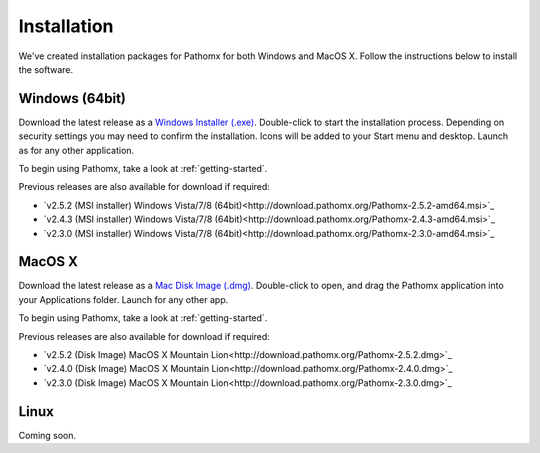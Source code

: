 Installation
************

We've created installation packages for Pathomx for both Windows and MacOS X. Follow the 
instructions below to install the software.

Windows (64bit)
===============

Download the latest release as a `Windows Installer (.exe)`_. Double-click to start the 
installation process. Depending on security settings you may need to confirm
the installation. Icons will be added to 
your Start menu and desktop. Launch as for any other application.

To begin using Pathomx, take a look at :ref:`getting-started`.

Previous releases are also available for download if required:

* `v2.5.2 (MSI installer) Windows Vista/7/8 (64bit)<http://download.pathomx.org/Pathomx-2.5.2-amd64.msi>`_
* `v2.4.3 (MSI installer) Windows Vista/7/8 (64bit)<http://download.pathomx.org/Pathomx-2.4.3-amd64.msi>`_
* `v2.3.0 (MSI installer) Windows Vista/7/8 (64bit)<http://download.pathomx.org/Pathomx-2.3.0-amd64.msi>`_


MacOS X
=======

Download the latest release as a `Mac Disk Image (.dmg)`_. Double-click to open, and drag
the Pathomx application into your Applications folder. Launch for any other app.

To begin using Pathomx, take a look at :ref:`getting-started`.

Previous releases are also available for download if required:

* `v2.5.2 (Disk Image) MacOS X Mountain Lion<http://download.pathomx.org/Pathomx-2.5.2.dmg>`_
* `v2.4.0 (Disk Image) MacOS X Mountain Lion<http://download.pathomx.org/Pathomx-2.4.0.dmg>`_
* `v2.3.0 (Disk Image) MacOS X Mountain Lion<http://download.pathomx.org/Pathomx-2.3.0.dmg>`_

Linux
=====

Coming soon.

.. _Windows Installer (.exe): http://download.pathomx.org/Pathomx-2.5.2-amd64.msi
.. _Mac Disk Image (.dmg): http://download.pathomx.org/Pathomx-2.5.2.dmg
